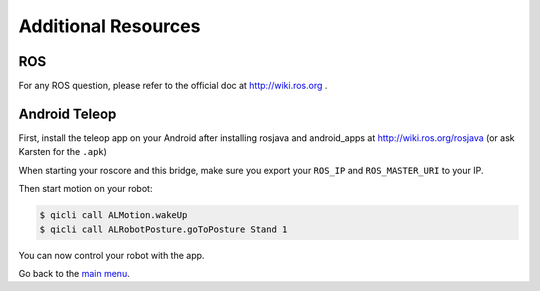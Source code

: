 .. _Extra use-cases:

Additional Resources
====================

ROS
---
For any ROS question, please refer to the official doc at http://wiki.ros.org .


Android Teleop
--------------

First, install the teleop app on your Android after installing rosjava and android_apps at http://wiki.ros.org/rosjava
(or ask Karsten for the ``.apk``)

When starting your roscore and this bridge, make sure you export your ``ROS_IP`` and ``ROS_MASTER_URI`` to your IP.

Then start motion on your robot:

.. code-block:: sh

  $ qicli call ALMotion.wakeUp
  $ qicli call ALRobotPosture.goToPosture Stand 1

You can now control your robot with the app.


Go back to the `main menu <index.rst>`_.